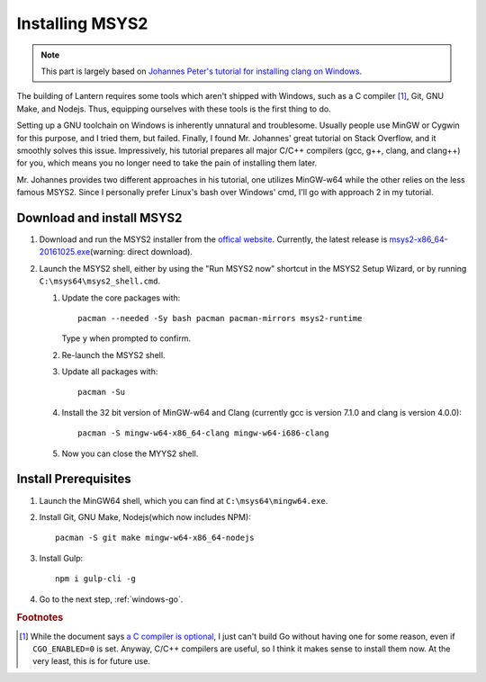.. _windows-msys2:

Installing MSYS2
================


.. note::

    This part is largely based on `Johannes Peter's tutorial for installing clang on Windows`_.

.. _Johannes Peter's tutorial for installing clang on Windows: http://blog.johannesmp.com/2015/09/01/installing-clang-on-windows-pt1/

The building of Lantern requires some tools which aren't shipped with Windows, such as a C compiler [#f1]_, Git, GNU Make, and Nodejs. Thus, equipping ourselves with these tools is the first thing to do.

Setting up a GNU toolchain on Windows is inherently unnatural and troublesome. Usually people use MinGW or Cygwin for this purpose, and I tried them, but failed. Finally, I found Mr. Johannes' great tutorial on Stack Overflow, and it smoothly solves this issue. Impressively, his tutorial prepares all major C/C++ compilers (gcc, g++, clang, and clang++) for you, which means you no longer need to take the pain of installing them later.

Mr. Johannes provides two different approaches in his tutorial, one utilizes MinGW-w64 while the other relies on the less famous MSYS2. Since I personally prefer Linux's bash over Windows' cmd, I'll go with approach 2 in my tutorial.



Download and install MSYS2
--------------------------

#. Download and run the MSYS2 installer from the `offical website`_. Currently, the latest release is msys2-x86_64-20161025.exe_\ (warning: direct download).

   .. _offical website: http://www.msys2.org/
   .. _msys2-x86_64-20161025.exe: http://repo.msys2.org/distrib/x86_64/msys2-x86_64-20161025.exe

#. Launch the MSYS2 shell, either by using the "Run MSYS2 now" shortcut in the MSYS2 Setup Wizard, or by running ``C:\msys64\msys2_shell.cmd``.

   #. Update the core packages with::

          pacman --needed -Sy bash pacman pacman-mirrors msys2-runtime

      Type ``y`` when prompted to confirm.

   #. Re-launch the MSYS2 shell.

   #. Update all packages with::
         
          pacman -Su

   #. Install the 32 bit version of MinGW-w64 and Clang (currently gcc is version 7.1.0 and clang is version 4.0.0)::

          pacman -S mingw-w64-x86_64-clang mingw-w64-i686-clang

   #. Now you can close the MYYS2 shell.


Install Prerequisites
---------------------


#. Launch the MinGW64 shell, which you can find at ``C:\msys64\mingw64.exe``.
          
#. Install Git, GNU Make, Nodejs(which now includes NPM)::

       pacman -S git make mingw-w64-x86_64-nodejs

#. Install Gulp::

       npm i gulp-cli -g

#. Go to the next step, :ref:`windows-go`.


.. rubric:: Footnotes

.. [#f1] While the document says `a C compiler is optional`_, I just can't build Go without having one for some reason, even if ``CGO_ENABLED=0`` is set. Anyway, C/C++ compilers are useful, so I think it makes sense to install them now. At the very least, this is for future use.

.. _a C compiler is optional: https://golang.org/doc/install/source#ccompiler

